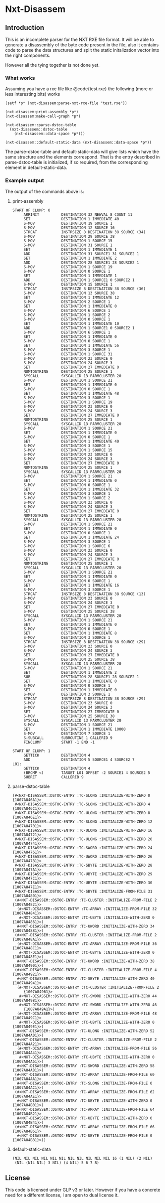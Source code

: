 * Nxt-Disassem

**  Introduction

This is an incomplete parser for the NXT RXE file format.  
It will be able to generate a disassembly of the byte code present
in the file, also it contains code to parse the data structures
and split the static initalization vector into the right components.  

However all the tying together is not done yet.

***  What works

Assuming you have a rxe file like @code{test.rxe} the following 
(more or less interesting bits) works

#+BEGIN_EXAMPLE
(setf *p* (nxt-disassem:parse-nxt-rxe-file "test.rxe"))

(nxt-disassem:print-assembly *p*)
(nxt-disassem:make-call-graph *p*)

(nxt-disassem::parse-dstoc-table 
  (nxt-disassem::dstoc-table 
    (nxt-disassem::data-space *p*)))

(nxt-disassem::default-static-data (nxt-disassem::data-space *p*))
#+END_EXAMPLE


The parse-dstoc-table and default-static-data will
give lists which have the same structure and the elements correspond.
That is the entry described in parse-dstoc-table is 
initialized, if so required, from the corresponding element in default-static-data.

*** Example output

The output of the commands above is:

**** print-assembly

#+BEGIN_EXAMPLE
START OF CLUMP: 0
     ARRINIT          DESTINATION 32 NEWVAL 8 COUNT 11
     SET              DESTINATION 1 IMMEDIATE 40
     S-MOV            DESTINATION 19 SOURCE 1
     S-MOV            DESTINATION 12 SOURCE 16
     STRCAT           INSTRSIZE 8 DESTINATION 38 SOURCE (34)
     S-MOV            DESTINATION 29 SOURCE 38
     S-MOV            DESTINATION 1 SOURCE 15
     S-MOV            DESTINATION 31 SOURCE 1
     SET              DESTINATION 1 IMMEDIATE 1
     ADD              DESTINATION 31 SOURCE1 31 SOURCE2 1
     SET              DESTINATION 1 IMMEDIATE 2
     ADD              DESTINATION 28 SOURCE1 28 SOURCE2 1
     S-MOV            DESTINATION 1 SOURCE 19
     S-MOV            DESTINATION 0 SOURCE 1
     SET              DESTINATION 1 IMMEDIATE 1
     ADD              DESTINATION 1 SOURCE1 0 SOURCE2 1
     S-MOV            DESTINATION 15 SOURCE 1
     STRCAT           INSTRSIZE 8 DESTINATION 38 SOURCE (36)
     S-MOV            DESTINATION 13 SOURCE 38
     SET              DESTINATION 1 IMMEDIATE 12
     S-MOV            DESTINATION 2 SOURCE 1
     SET              DESTINATION 1 IMMEDIATE 0
     S-MOV            DESTINATION 6 SOURCE 1
     S-MOV            DESTINATION 1 SOURCE 2
     S-MOV            DESTINATION 0 SOURCE 1
     SET              DESTINATION 1 IMMEDIATE 10
     ADD              DESTINATION 1 SOURCE1 0 SOURCE2 1
     S-MOV            DESTINATION 6 SOURCE 1
     SET              DESTINATION 1 IMMEDIATE 0
     S-MOV            DESTINATION 0 SOURCE 1
     SET              DESTINATION 1 IMMEDIATE 56
     S-MOV            DESTINATION 3 SOURCE 1
     S-MOV            DESTINATION 1 SOURCE 31
     S-MOV            DESTINATION 23 SOURCE 0
     S-MOV            DESTINATION 24 SOURCE 3
     SET              DESTINATION 27 IMMEDIATE 0
     NUMTOSTRING      DESTINATION 25 SOURCE 1
     SYSCALL          SYSCALLID 13 PARMCLUSTER 20
     S-MOV            DESTINATION 1 SOURCE 21
     SET              DESTINATION 1 IMMEDIATE 0
     S-MOV            DESTINATION 0 SOURCE 1
     SET              DESTINATION 1 IMMEDIATE 48
     S-MOV            DESTINATION 3 SOURCE 1
     S-MOV            DESTINATION 1 SOURCE 19
     S-MOV            DESTINATION 23 SOURCE 0
     S-MOV            DESTINATION 24 SOURCE 3
     SET              DESTINATION 27 IMMEDIATE 0
     NUMTOSTRING      DESTINATION 25 SOURCE 1
     SYSCALL          SYSCALLID 13 PARMCLUSTER 20
     S-MOV            DESTINATION 1 SOURCE 21
     SET              DESTINATION 1 IMMEDIATE 0
     S-MOV            DESTINATION 0 SOURCE 1
     SET              DESTINATION 1 IMMEDIATE 40
     S-MOV            DESTINATION 3 SOURCE 1
     S-MOV            DESTINATION 1 SOURCE 15
     S-MOV            DESTINATION 23 SOURCE 0
     S-MOV            DESTINATION 24 SOURCE 3
     SET              DESTINATION 27 IMMEDIATE 0
     NUMTOSTRING      DESTINATION 25 SOURCE 1
     SYSCALL          SYSCALLID 13 PARMCLUSTER 20
     S-MOV            DESTINATION 1 SOURCE 21
     SET              DESTINATION 1 IMMEDIATE 0
     S-MOV            DESTINATION 0 SOURCE 1
     SET              DESTINATION 1 IMMEDIATE 32
     S-MOV            DESTINATION 3 SOURCE 1
     S-MOV            DESTINATION 1 SOURCE 2
     S-MOV            DESTINATION 23 SOURCE 0
     S-MOV            DESTINATION 24 SOURCE 3
     SET              DESTINATION 27 IMMEDIATE 0
     NUMTOSTRING      DESTINATION 25 SOURCE 1
     SYSCALL          SYSCALLID 13 PARMCLUSTER 20
     S-MOV            DESTINATION 1 SOURCE 21
     SET              DESTINATION 1 IMMEDIATE 0
     S-MOV            DESTINATION 0 SOURCE 1
     SET              DESTINATION 1 IMMEDIATE 24
     S-MOV            DESTINATION 3 SOURCE 1
     S-MOV            DESTINATION 1 SOURCE 6
     S-MOV            DESTINATION 23 SOURCE 0
     S-MOV            DESTINATION 24 SOURCE 3
     SET              DESTINATION 27 IMMEDIATE 0
     NUMTOSTRING      DESTINATION 25 SOURCE 1
     SYSCALL          SYSCALLID 13 PARMCLUSTER 20
     S-MOV            DESTINATION 1 SOURCE 21
     SET              DESTINATION 1 IMMEDIATE 0
     S-MOV            DESTINATION 0 SOURCE 1
     SET              DESTINATION 1 IMMEDIATE 16
     S-MOV            DESTINATION 3 SOURCE 1
     STRCAT           INSTRSIZE 8 DESTINATION 38 SOURCE (13)
     S-MOV            DESTINATION 23 SOURCE 0
     S-MOV            DESTINATION 24 SOURCE 3
     SET              DESTINATION 27 IMMEDIATE 0
     S-MOV            DESTINATION 25 SOURCE 38
     SYSCALL          SYSCALLID 13 PARMCLUSTER 20
     S-MOV            DESTINATION 1 SOURCE 21
     SET              DESTINATION 1 IMMEDIATE 0
     S-MOV            DESTINATION 0 SOURCE 1
     SET              DESTINATION 1 IMMEDIATE 8
     S-MOV            DESTINATION 3 SOURCE 1
     STRCAT           INSTRSIZE 8 DESTINATION 38 SOURCE (29)
     S-MOV            DESTINATION 23 SOURCE 0
     S-MOV            DESTINATION 24 SOURCE 3
     SET              DESTINATION 27 IMMEDIATE 0
     S-MOV            DESTINATION 25 SOURCE 38
     SYSCALL          SYSCALLID 13 PARMCLUSTER 20
     S-MOV            DESTINATION 1 SOURCE 21
     SET              DESTINATION 1 IMMEDIATE 2
     SUB              DESTINATION 28 SOURCE1 28 SOURCE2 1
     SET              DESTINATION 1 IMMEDIATE 0
     S-MOV            DESTINATION 0 SOURCE 1
     SET              DESTINATION 1 IMMEDIATE 0
     S-MOV            DESTINATION 3 SOURCE 1
     STRCAT           INSTRSIZE 8 DESTINATION 38 SOURCE (29)
     S-MOV            DESTINATION 23 SOURCE 0
     S-MOV            DESTINATION 24 SOURCE 3
     SET              DESTINATION 27 IMMEDIATE 0
     S-MOV            DESTINATION 25 SOURCE 38
     SYSCALL          SYSCALLID 13 PARMCLUSTER 20
     S-MOV            DESTINATION 1 SOURCE 21
     SET              DESTINATION 1 IMMEDIATE 10000
     S-MOV            DESTINATION 7 SOURCE 1
     S-SUBCALL        SUBROUTINE 1 CALLERID 9
     FINCLUMP         START -1 END -1

START OF CLUMP: 1
     GETTICK          DESTINATION 4
     ADD              DESTINATION 5 SOURCE1 4 SOURCE2 7
L01:
     GETTICK          DESTINATION 4
     (BRCMP <)        TARGET L01 OFFSET -2 SOURCE1 4 SOURCE2 5
     SUBRET           CALLERID 9
#+END_EXAMPLE

**** parse-dstoc-table

#+BEGIN_EXAMPLE
(#<NXT-DISASSEM::DSTOC-ENTRY :TC-SLONG :INITIALIZE-WITH-ZERO 0 {1007A846A1}>
 #<NXT-DISASSEM::DSTOC-ENTRY :TC-SLONG :INITIALIZE-WITH-ZERO 4 {1007A846C1}>
 #<NXT-DISASSEM::DSTOC-ENTRY :TC-ULONG :INITIALIZE-WITH-ZERO 8 {1007A846E1}>
 #<NXT-DISASSEM::DSTOC-ENTRY :TC-SLONG :INITIALIZE-WITH-ZERO 12 {1007A84701}>
 #<NXT-DISASSEM::DSTOC-ENTRY :TC-ULONG :INITIALIZE-WITH-ZERO 16 {1007A84721}>
 #<NXT-DISASSEM::DSTOC-ENTRY :TC-ULONG :INITIALIZE-WITH-ZERO 20 {1007A84741}>
 #<NXT-DISASSEM::DSTOC-ENTRY :TC-SWORD :INITIALIZE-WITH-ZERO 24 {1007A84761}>
 #<NXT-DISASSEM::DSTOC-ENTRY :TC-UWORD :INITIALIZE-WITH-ZERO 26 {1007A84781}>
 #<NXT-DISASSEM::DSTOC-ENTRY :TC-SBYTE :INITIALIZE-WITH-ZERO 28 {1007A847A1}>
 #<NXT-DISASSEM::DSTOC-ENTRY :TC-UBYTE :INITIALIZE-WITH-ZERO 29 {1007A847C1}>
 #<NXT-DISASSEM::DSTOC-ENTRY :TC-UBYTE :INITIALIZE-WITH-ZERO 30 {1007A847E1}>
 #<NXT-DISASSEM::DSTOC-ENTRY :TC-SBYTE :INITIALIZE-FROM-FILE 31 {1007A84801}>
 (#<NXT-DISASSEM::DSTOC-ENTRY :TC-CLUSTER :INITIALIZE-FROM-FILE 2 {1007A84821}>
  (#<NXT-DISASSEM::DSTOC-ENTRY :TC-ARRAY :INITIALIZE-FROM-FILE 32 {1007A84841}>
   #<NXT-DISASSEM::DSTOC-ENTRY :TC-UBYTE :INITIALIZE-WITH-ZERO 0 {1007A84861}>)
  #<NXT-DISASSEM::DSTOC-ENTRY :TC-UWORD :INITIALIZE-WITH-ZERO 34 {1007A84881}>)
 (#<NXT-DISASSEM::DSTOC-ENTRY :TC-CLUSTER :INITIALIZE-FROM-FILE 2 {1007A848A1}>
  (#<NXT-DISASSEM::DSTOC-ENTRY :TC-ARRAY :INITIALIZE-FROM-FILE 36 {1007A848C1}>
   #<NXT-DISASSEM::DSTOC-ENTRY :TC-UBYTE :INITIALIZE-WITH-ZERO 0 {1007A848E1}>)
  #<NXT-DISASSEM::DSTOC-ENTRY :TC-UWORD :INITIALIZE-WITH-ZERO 38 {1007A84901}>)
 (#<NXT-DISASSEM::DSTOC-ENTRY :TC-CLUSTER :INITIALIZE-FROM-FILE 4 {1007A84921}>
  #<NXT-DISASSEM::DSTOC-ENTRY :TC-SBYTE :INITIALIZE-WITH-ZERO 40 {1007A84941}>
  (#<NXT-DISASSEM::DSTOC-ENTRY :TC-CLUSTER :INITIALIZE-FROM-FILE 2
     {1007A84961}>
   #<NXT-DISASSEM::DSTOC-ENTRY :TC-SWORD :INITIALIZE-WITH-ZERO 44 {1007A84981}>
   #<NXT-DISASSEM::DSTOC-ENTRY :TC-SWORD :INITIALIZE-WITH-ZERO 46
     {1007A849A1}>)
  (#<NXT-DISASSEM::DSTOC-ENTRY :TC-ARRAY :INITIALIZE-FROM-FILE 48 {1007A849C1}>
   #<NXT-DISASSEM::DSTOC-ENTRY :TC-UBYTE :INITIALIZE-WITH-ZERO 0 {1007A849E1}>)
  #<NXT-DISASSEM::DSTOC-ENTRY :TC-ULONG :INITIALIZE-WITH-ZERO 52 {1007A84A01}>)
 (#<NXT-DISASSEM::DSTOC-ENTRY :TC-CLUSTER :INITIALIZE-FROM-FILE 2 {1007A84A21}>
  (#<NXT-DISASSEM::DSTOC-ENTRY :TC-ARRAY :INITIALIZE-FROM-FILE 56 {1007A84A41}>
   #<NXT-DISASSEM::DSTOC-ENTRY :TC-UBYTE :INITIALIZE-WITH-ZERO 0 {1007A84A61}>)
  #<NXT-DISASSEM::DSTOC-ENTRY :TC-SWORD :INITIALIZE-WITH-ZERO 58 {1007A84A81}>)
 (#<NXT-DISASSEM::DSTOC-ENTRY :TC-ARRAY :INITIALIZE-FROM-FILE 60 {1007A84AA1}>
  #<NXT-DISASSEM::DSTOC-ENTRY :TC-SLONG :INITIALIZE-FROM-FILE 0 {1007A84AC1}>)
 (#<NXT-DISASSEM::DSTOC-ENTRY :TC-ARRAY :INITIALIZE-FROM-FILE 62 {1007A84AE1}>
  #<NXT-DISASSEM::DSTOC-ENTRY :TC-UBYTE :INITIALIZE-WITH-ZERO 0 {1007A84B01}>)
 (#<NXT-DISASSEM::DSTOC-ENTRY :TC-ARRAY :INITIALIZE-FROM-FILE 64 {1007A84B21}>
  #<NXT-DISASSEM::DSTOC-ENTRY :TC-UBYTE :INITIALIZE-WITH-ZERO 0 {1007A84B41}>)
 (#<NXT-DISASSEM::DSTOC-ENTRY :TC-ARRAY :INITIALIZE-FROM-FILE 66 {1007A84B61}>
  #<NXT-DISASSEM::DSTOC-ENTRY :TC-UBYTE :INITIALIZE-FROM-FILE 0 {1007A84B81}>))
#+END_EXAMPLE

**** default-static-data

#+BEGIN_EXAMPLE
(NIL NIL NIL NIL NIL NIL NIL NIL NIL NIL NIL 16 (1 NIL) (2 NIL)
 (NIL (NIL NIL) 3 NIL) (4 NIL) 5 6 7 8)
#+END_EXAMPLE

** License

This code is licensed under GLP v3 or later.
However if you have a concrete need for a different license,
I am open to dual license it.  

